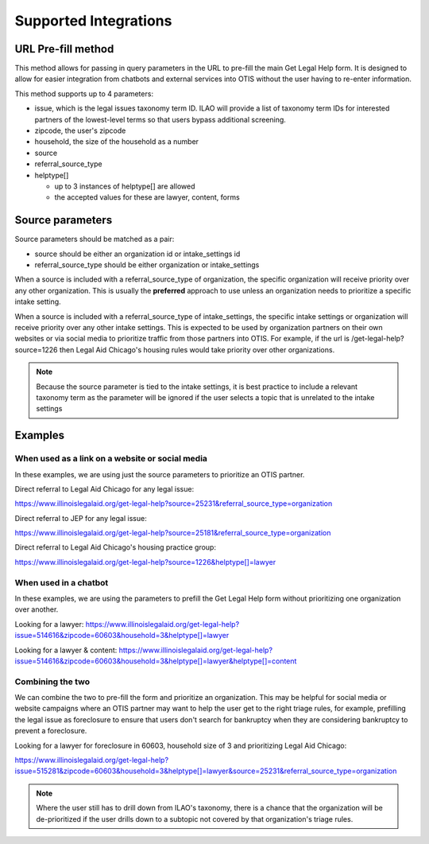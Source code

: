 ==========================
Supported Integrations
==========================

URL Pre-fill method
===================
This method allows for passing in query parameters in the URL to pre-fill the main Get Legal Help form.  It is designed to allow for easier integration from chatbots and external services into OTIS without the user having to re-enter information.


This method supports up to 4 parameters:

* issue, which is the legal issues taxonomy term ID.  ILAO will provide a list of taxonomy term IDs for interested partners of the lowest-level terms so that users bypass additional screening.
* zipcode, the user's zipcode
* household, the size of the household as a number
* source 
* referral_source_type
* helptype[]

  * up to 3 instances of helptype[] are allowed
  * the accepted values for these are lawyer, content, forms
  
  
Source parameters
===================

Source parameters should be matched as a pair:

* source should be either an organization id or intake_settings id
* referral_source_type should be either organization or intake_settings

When a source is included with a referral_source_type of organization, the specific organization will receive priority over any other organization.  This is usually the **preferred** approach to use unless an organization needs to prioritize a specific intake setting.

When a source is included with a referral_source_type of intake_settings, the specific intake settings or organization will receive priority over any other intake settings.  This is expected to be used by organization partners on their own websites or via social media to prioritize traffic from those partners into OTIS.  For example, if the url is /get-legal-help?source=1226 then Legal Aid Chicago's housing rules would take priority over other organizations.  

.. note::  
   Because the source parameter is tied to the intake settings, it is best practice to include a relevant taxonomy term as the parameter will be ignored if the user selects a topic that is unrelated to the intake settings
   
   
Examples
================

When used as a link on a website or social media
--------------------------------------------------

In these examples, we are using just the source parameters to prioritize an OTIS partner.

Direct referral to Legal Aid Chicago for any legal issue:

`https://www.illinoislegalaid.org/get-legal-help?source=25231&referral_source_type=organization <https://www.illinoislegalaid.org/get-legal-help?source=25231&referral_source_type=organization>`_

Direct referral to JEP for any legal issue:

`https://www.illinoislegalaid.org/get-legal-help?source=25181&referral_source_type=organization <https://www.illinoislegalaid.org/get-legal-help?source=25181&referral_source_type=organization>`_

Direct referral to Legal Aid Chicago's housing practice group:

`https://www.illinoislegalaid.org/get-legal-help?source=1226&helptype[]=lawyer <https://www.illinoislegalaid.org/get-legal-help?source=1226&helptype[]=lawyer>`_

When used in a chatbot
--------------------------
In these examples, we are using the parameters to prefill the Get Legal Help form without prioritizing one organization over another.

Looking for a lawyer:
`https://www.illinoislegalaid.org/get-legal-help?issue=514616&zipcode=60603&household=3&helptype[]=lawyer <https://www.illinoislegalaid.org/get-legal-help?issue=514616&zipcode=60603&household=3&helptype[]=lawyer>`_

Looking for a lawyer & content:
`https://www.illinoislegalaid.org/get-legal-help?issue=514616&zipcode=60603&household=3&helptype[]=lawyer&helptype[]=content <https://www.illinoislegalaid.org/get-legal-help?issue=514616&zipcode=60603&household=3&helptype[]=lawyer&helptype[]=content>`_


Combining the two
--------------------

We can combine the two to pre-fill the form and prioritize an organization.  This may be helpful for social media or website campaigns where an OTIS partner may want to help the user get to the right triage rules, for example, prefilling the legal issue as foreclosure to ensure that users don't search for bankruptcy when they are considering bankruptcy to prevent a foreclosure.

Looking for a lawyer for foreclosure in 60603, household size of 3 and prioritizing Legal Aid Chicago:

`https://www.illinoislegalaid.org/get-legal-help?issue=515281&zipcode=60603&household=3&helptype[]=lawyer&source=25231&referral_source_type=organization <https://www.illinoislegalaid.org/get-legal-help?issue=515281&zipcode=60603&household=3&helptype[]=lawyer&source=25231&referral_source_type=organization>`_


.. note:: Where the user still has to drill down from ILAO's taxonomy, there is a chance that the organization will be de-prioritized if the user drills down to a subtopic not covered by that organization's triage rules.


.. image::  ../assets/otis-prefill-mobile.png
